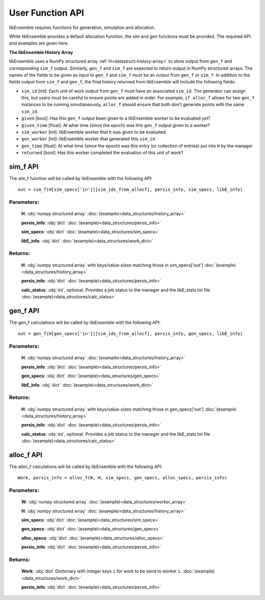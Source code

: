 User Function API
-----------------

libEnsemble requires functions for generation, simulation and allocation.

While libEnsemble provides a default allocation function, the sim and gen functions
must be provided. The required API and examples are given here.

**The libEnsemble History Array**

libEnsemble uses a NumPy structured array :ref:`H<datastruct-history-array>` to
store output from ``gen_f`` and corresponding ``sim_f`` output. Similarly,
``gen_f`` and ``sim_f`` are expected to return output in NumPy structured
arrays. The names of the fields to be given as input to ``gen_f`` and ``sim_f``
must be an output from ``gen_f`` or ``sim_f``. In addition to the fields output
from ``sim_f`` and ``gen_f``, the final history returned from libEnsemble will
include the following fields:

* ``sim_id`` [int]: Each unit of work output from ``gen_f`` must have an
  associated ``sim_id``. The generator can assign this, but users must be
  careful to ensure points are added in order. For example, ``if alloc_f``
  allows for two ``gen_f`` instances to be running simultaneously, ``alloc_f``
  should ensure that both don’t generate points with the same ``sim_id``.

* ``given`` [bool]: Has this ``gen_f`` output been given to a libEnsemble
  worker to be evaluated yet?

* ``given_time`` [float]: At what time (since the epoch) was this ``gen_f``
  output given to a worker?

* ``sim_worker`` [int]: libEnsemble worker that it was given to be evaluated.

* ``gen_worker`` [int]: libEnsemble worker that generated this ``sim_id``

* ``gen_time`` [float]: At what time (since the epoch) was this entry (or
  collection of entries) put into ``H`` by the manager

* ``returned`` [bool]: Has this worker completed the evaluation of this unit of
  work?

sim_f API
~~~~~~~~~
.. _api_sim_f:

The sim_f function will be called by libEnsemble with the following API::

    out = sim_f(H[sim_specs['in']][sim_ids_from_allocf], persis_info, sim_specs, libE_info)

Parameters:
***********

  **H**: :obj:`numpy structured array`
  :doc:`(example)<data_structures/history_array>`

  **persis_info**: :obj:`dict`
  :doc:`(example)<data_structures/persis_info>`

  **sim_specs**: :obj:`dict`
  :doc:`(example)<data_structures/sim_specs>`

  **libE_info**: :obj:`dict`
  :doc:`(example)<data_structures/work_dict>`

Returns:
********

  **H**: :obj:`numpy structured array`
  with keys/value-sizes matching those in sim_specs['out']
  :doc:`(example)<data_structures/history_array>`

  **persis_info**: :obj:`dict`
  :doc:`(example)<data_structures/persis_info>`

  **calc_status**: :obj:`int`, optional.
  Provides a job status to the manager and the libE_stats.txt file
  :doc:`(example)<data_structures/calc_status>`

gen_f API
~~~~~~~~~
.. _api_gen_f:

The gen_f calculations will be called by libEnsemble with the following API::

    out = gen_f(H[gen_specs['in']][sim_ids_from_allocf], persis_info, gen_specs, libE_info)

Parameters:
***********

  **H**: :obj:`numpy structured array`
  :doc:`(example)<data_structures/history_array>`

  **persis_info**: :obj:`dict`
  :doc:`(example)<data_structures/persis_info>`

  **gen_specs**: :obj:`dict`
  :doc:`(example)<data_structures/gen_specs>`

  **libE_info**: :obj:`dict`
  :doc:`(example)<data_structures/work_dict>`

Returns:
********

  **H**: :obj:`numpy structured array`
  with keys/value-sizes matching those in gen_specs['out']
  :doc:`(example)<data_structures/history_array>`

  **persis_info**: :obj:`dict`
  :doc:`(example)<data_structures/persis_info>`

  **calc_status**: :obj:`int`, optional.
  Provides a job status to the manager and the libE_stats.txt file
  :doc:`(example)<data_structures/calc_status>`

alloc_f API
~~~~~~~~~~~
.. _api_alloc_f:

The alloc_f calculations will be called by libEnsemble with the following API::

  Work, persis_info = alloc_f(W, H, sim_specs, gen_specs, alloc_specs, persis_info)

Parameters:
***********

  **W**: :obj:`numpy structured array`
  :doc:`(example)<data_structures/worker_array>`

  **H**: :obj:`numpy structured array`
  :doc:`(example)<data_structures/history_array>`

  **sim_specs**: :obj:`dict`
  :doc:`(example)<data_structures/sim_specs>`

  **gen_specs**: :obj:`dict`
  :doc:`(example)<data_structures/gen_specs>`

  **alloc_specs**: :obj:`dict`
  :doc:`(example)<data_structures/alloc_specs>`

  **persis_info**: :obj:`dict`
  :doc:`(example)<data_structures/persis_info>`

Returns:
********

  **Work**: :obj:`dict`
  Dictionary with integer keys ``i`` for work to be send to worker ``i``.
  :doc:`(example)<data_structures/work_dict>`

  **persis_info**: :obj:`dict`
  :doc:`(example)<data_structures/persis_info>`
